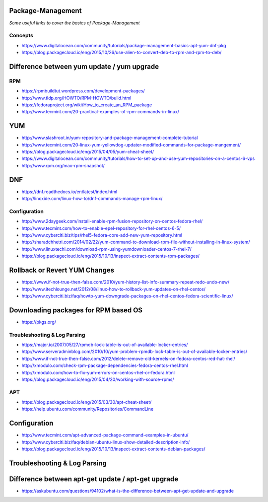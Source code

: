 Package-Management
***********************

*Some useful links to cover the basics of Package-Management*

########
Concepts
########

- https://www.digitalocean.com/community/tutorials/package-management-basics-apt-yum-dnf-pkg
   
- https://blog.packagecloud.io/eng/2015/10/26/use-alien-to-convert-deb-to-rpm-and-rpm-to-deb/

Difference between yum update / yum upgrade
********************************************************
.. image::  ../source/images/package-mgmt-yum-upgrade-update.png
    :width: 745px
    :align: center
    :height: 409px


##########
RPM
##########

- https://rpmbuildtut.wordpress.com/development-packages/
   
- http://www.tldp.org/HOWTO/RPM-HOWTO/build.html
   
- https://fedoraproject.org/wiki/How_to_create_an_RPM_package
   
- http://www.tecmint.com/20-practical-examples-of-rpm-commands-in-linux/


YUM
********
- http://www.slashroot.in/yum-repository-and-package-management-complete-tutorial

- http://www.tecmint.com/20-linux-yum-yellowdog-updater-modified-commands-for-package-mangement/
   
- https://blog.packagecloud.io/eng/2015/04/05/yum-cheat-sheet/
 
- https://www.digitalocean.com/community/tutorials/how-to-set-up-and-use-yum-repositories-on-a-centos-6-vps
   
- http://www.rpm.org/max-rpm-snapshot/


DNF
********
- https://dnf.readthedocs.io/en/latest/index.html
   
- http://linoxide.com/linux-how-to/dnf-commands-manage-rpm-linux/



################
Configuration
################

- http://www.2daygeek.com/install-enable-rpm-fusion-repository-on-centos-fedora-rhel/

- http://www.tecmint.com/how-to-enable-epel-repository-for-rhel-centos-6-5/
   
- http://www.cyberciti.biz/tips/rhel5-fedora-core-add-new-yum-repository.html
   
- http://sharadchhetri.com/2014/02/22/yum-command-to-download-rpm-file-without-installing-in-linux-system/
   
- http://www.linuxtechi.com/download-rpm-using-yumdownloader-centos-7-rhel-7/
   
- https://blog.packagecloud.io/eng/2015/10/13/inspect-extract-contents-rpm-packages/
   

Rollback or Revert YUM Changes
****************************************
- https://www.if-not-true-then-false.com/2010/yum-history-list-info-summary-repeat-redo-undo-new/
   
- http://www.itechlounge.net/2012/08/linux-how-to-rollback-yum-updates-on-rhel-centos/
   
- http://www.cyberciti.biz/faq/howto-yum-downgrade-packages-on-rhel-centos-fedora-scientific-linux/


Downloading packages for RPM based OS
*********************************************
- https://pkgs.org/



################################   
Troubleshooting & Log Parsing
################################

- https://major.io/2007/05/27/rpmdb-lock-table-is-out-of-available-locker-entries/
   
- http://www.serveradminblog.com/2010/10/yum-problem-rpmdb-lock-table-is-out-of-available-locker-entries/
   
- http://www.if-not-true-then-false.com/2012/delete-remove-old-kernels-on-fedora-centos-red-hat-rhel/
   
- http://xmodulo.com/check-rpm-package-dependencies-fedora-centos-rhel.html
   
- http://xmodulo.com/how-to-fix-yum-errors-on-centos-rhel-or-fedora.html
   
- https://blog.packagecloud.io/eng/2015/04/20/working-with-source-rpms/



######
APT
######

- https://blog.packagecloud.io/eng/2015/03/30/apt-cheat-sheet/

- https://help.ubuntu.com/community/Repositories/CommandLine


Configuration
*******************
- http://www.tecmint.com/apt-advanced-package-command-examples-in-ubuntu/

- http://www.cyberciti.biz/faq/debian-ubuntu-linux-show-detailed-description-info/
   
- https://blog.packagecloud.io/eng/2015/10/13/inspect-extract-contents-debian-packages/


Troubleshooting & Log Parsing
*******************************

Difference between apt-get update / apt-get upgrade
******************************************************

- https://askubuntu.com/questions/94102/what-is-the-difference-between-apt-get-update-and-upgrade

.. image::  ../source/images/package-mgmt-apt-upgrade-update.png
    :width: 745px
    :align: center
    :height: 264px
